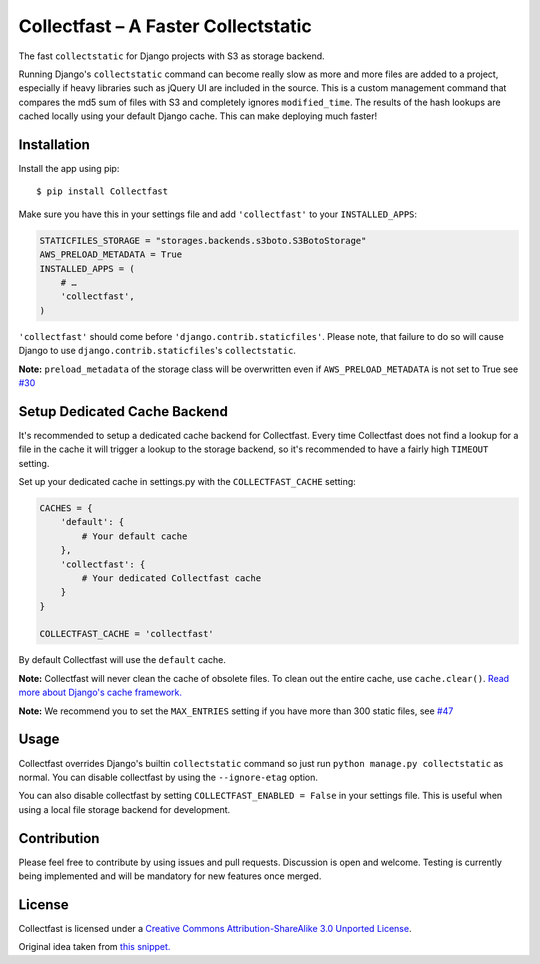 Collectfast – A Faster Collectstatic
====================================

|Downloads| |Build Status| |Coverage Status| |Join the chat at
https://gitter.im/antonagestam/collectfast|

The fast ``collectstatic`` for Django projects with S3 as storage
backend.

Running Django's ``collectstatic`` command can become really slow as
more and more files are added to a project, especially if heavy
libraries such as jQuery UI are included in the source. This is a custom
management command that compares the md5 sum of files with S3 and
completely ignores ``modified_time``. The results of the hash lookups
are cached locally using your default Django cache. This can make
deploying much faster!

Installation
------------

Install the app using pip:

::

    $ pip install Collectfast

Make sure you have this in your settings file and add ``'collectfast'``
to your ``INSTALLED_APPS``:

.. code:: python

    STATICFILES_STORAGE = "storages.backends.s3boto.S3BotoStorage"
    AWS_PRELOAD_METADATA = True
    INSTALLED_APPS = (
        # …
        'collectfast',
    )

``'collectfast'`` should come before ``'django.contrib.staticfiles'``.
Please note, that failure to do so will cause Django to use
``django.contrib.staticfiles``'s ``collectstatic``.

**Note:** ``preload_metadata`` of the storage class will be overwritten
even if ``AWS_PRELOAD_METADATA`` is not set to True see
`#30 <https://github.com/antonagestam/collectfast/issues/30>`_

Setup Dedicated Cache Backend
-----------------------------

It's recommended to setup a dedicated cache backend for Collectfast.
Every time Collectfast does not find a lookup for a file in the cache it
will trigger a lookup to the storage backend, so it's recommended to
have a fairly high ``TIMEOUT`` setting.

Set up your dedicated cache in settings.py with the
``COLLECTFAST_CACHE`` setting:

.. code:: python

    CACHES = {
        'default': {
            # Your default cache
        },
        'collectfast': {
            # Your dedicated Collectfast cache
        }
    }

    COLLECTFAST_CACHE = 'collectfast'

By default Collectfast will use the ``default`` cache.

**Note:** Collectfast will never clean the cache of obsolete files. To
clean out the entire cache, use ``cache.clear()``. `Read more about
Django's cache
framework. <https://docs.djangoproject.com/en/stable/topics/cache/>`_

**Note:** We recommend you to set the ``MAX_ENTRIES`` setting if you
have more than 300 static files, see 
`#47 <https://github.com/antonagestam/collectfast/issues/47>`_

Usage
-----

Collectfast overrides Django's builtin ``collectstatic`` command so just
run ``python manage.py collectstatic`` as normal. You can disable
collectfast by using the ``--ignore-etag`` option.

You can also disable collectfast by setting
``COLLECTFAST_ENABLED = False`` in your settings file. This is useful
when using a local file storage backend for development.

Contribution
------------

Please feel free to contribute by using issues and pull requests.
Discussion is open and welcome. Testing is currently being implemented
and will be mandatory for new features once merged.

License
-------

Collectfast is licensed under a `Creative Commons Attribution-ShareAlike
3.0 Unported License <http://creativecommons.org/licenses/by-sa/3.0/>`_.

Original idea taken from `this
snippet. <http://djangosnippets.org/snippets/2889/>`__

.. |Downloads| image:: https://img.shields.io/pypi/dm/collectfast.svg
   :target: https://pypi.python.org/pypi/Collectfast
.. |Build Status| image:: https://api.travis-ci.org/antonagestam/collectfast.svg?branch=master
   :target: https://travis-ci.org/antonagestam/collectfast
.. |Coverage Status| image:: https://coveralls.io/repos/antonagestam/collectfast/badge.png
   :target: https://coveralls.io/r/antonagestam/collectfast
.. |Join the chat at https://gitter.im/antonagestam/collectfast| image:: https://badges.gitter.im/Join%20Chat.svg
   :target: https://gitter.im/antonagestam/collectfast?utm_source=badge&utm_medium=badge&utm_campaign=pr-badge&utm_content=badge
